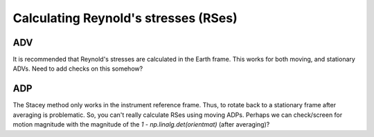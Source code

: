 Calculating Reynold's stresses (RSes)
============================

ADV
----

It is recommended that Reynold's stresses are calculated in the Earth frame. This works for both moving, and stationary ADVs. Need to add checks on this somehow?

ADP
---

The Stacey method only works in the instrument reference frame. Thus, to rotate back to a stationary frame after averaging is problematic. So, you can't really calculate RSes using moving ADPs. Perhaps we can check/screen for motion magnitude with the magnitude of the `1 - np.linalg.det(orientmat)` (after averaging)?
